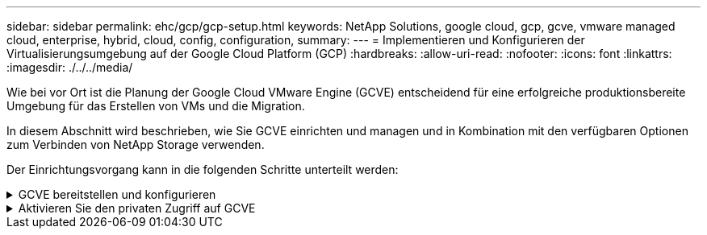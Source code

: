 ---
sidebar: sidebar 
permalink: ehc/gcp/gcp-setup.html 
keywords: NetApp Solutions, google cloud, gcp, gcve, vmware managed cloud, enterprise, hybrid, cloud, config, configuration, 
summary:  
---
= Implementieren und Konfigurieren der Virtualisierungsumgebung auf der Google Cloud Platform (GCP)
:hardbreaks:
:allow-uri-read: 
:nofooter: 
:icons: font
:linkattrs: 
:imagesdir: ./../../media/


[role="lead"]
Wie bei vor Ort ist die Planung der Google Cloud VMware Engine (GCVE) entscheidend für eine erfolgreiche produktionsbereite Umgebung für das Erstellen von VMs und die Migration.

In diesem Abschnitt wird beschrieben, wie Sie GCVE einrichten und managen und in Kombination mit den verfügbaren Optionen zum Verbinden von NetApp Storage verwenden.

Der Einrichtungsvorgang kann in die folgenden Schritte unterteilt werden:

.GCVE bereitstellen und konfigurieren
[%collapsible]
====
Um eine GCVE-Umgebung auf GCP zu konfigurieren, melden Sie sich bei der GCP-Konsole an und greifen Sie auf das VMware Engine-Portal zu.

Klicken Sie auf die Schaltfläche „Neue private Cloud“ und geben Sie die gewünschte Konfiguration für die GCVE Private Cloud ein. Achten Sie beim „Standort“ darauf, die Private Cloud in derselben Region/Zone, in der CVS/CVO implementiert wird, zu implementieren, um die beste Performance und die niedrigste Latenz zu gewährleisten.

Voraussetzungen:

* Einrichtung der IAM-Rolle des VMware Engine Service Admin
* link:https://docs.netapp.com/us-en/occm/task_replicating_data.html["VMware Engine-API-Zugriff und Node-Kontingent aktivieren"]
* Stellen Sie sicher, dass der CIDR-Bereich nicht mit Ihren lokalen oder Cloud-Subnetzen überlappt. Der CIDR-Bereich muss /27 oder höher sein.


image:gcve-deploy-1.png[""]

Hinweis: Die Erstellung einer privaten Cloud kann zwischen 30 Minuten und 2 Stunden dauern.

====
.Aktivieren Sie den privaten Zugriff auf GCVE
[%collapsible]
====
Konfigurieren Sie nach der Bereitstellung der Private Cloud den privaten Zugriff auf die Private Cloud für eine Verbindung mit hohem Durchsatz und niedriger Latenz.

Dadurch wird sichergestellt, dass das VPC-Netzwerk, auf dem Cloud Volumes ONTAP-Instanzen ausgeführt werden, mit der GCVE Private Cloud kommunizieren kann. Folgen Sie dazu dem link:https://cloud.google.com/architecture/partners/netapp-cloud-volumes/quickstart["GCP-Dokumentation"]. Richten Sie für den Cloud Volume Service eine Verbindung zwischen VMware Engine und Cloud Volumes Service ein, indem Sie einmalig zwischen den Mandanten-Host-Projekten Peering durchführen. Gehen Sie wie folgt vor, um ausführliche Schritte zu erhalten link:https://cloud.google.com/vmware-engine/docs/vmware-ecosystem/howto-cloud-volumes-service["Verlinken"].

image:gcve-access-1.png[""]

Melden Sie sich mit dem CloudOwner@gve.local-Benutzer bei vcenter an. Rufen Sie das VMware Engine Portal auf, rufen Sie zu Ressourcen auf und wählen Sie die entsprechende Private Cloud aus. Klicken Sie im Abschnitt grundlegende Informationen auf den Link Anzeigen, um die vCenter-Anmeldedaten (vCenter Server, HCX Manager) oder NSX-T-Anmeldeinformationen (NSX Manager) anzuzeigen.

image:gcve-access-2.png[""]

Öffnen Sie in einer virtuellen Windows-Maschine einen Browser, und navigieren Sie zur vCenter Web-Client-URL  Verwenden Sie dann den Admin-Benutzernamen als CloudOwner@gve.local, und fügen Sie das kopierte Passwort ein. Auf ähnliche Weise kann auch NSX-T-Manager über die Web-Client-URL zugegriffen werden  Und verwenden Sie den Admin-Benutzernamen und fügen Sie das kopierte Passwort ein, um neue Segmente zu erstellen oder die vorhandenen Tier-Gateways zu ändern.

Wenn Sie ein lokales Netzwerk zur Private Cloud der VMware Engine verbinden möchten, nutzen Sie Cloud-VPN oder Cloud Interconnect, um entsprechende Konnektivität zu erhalten und stellen sicher, dass die erforderlichen Ports geöffnet sind. Gehen Sie wie folgt vor, um ausführliche Schritte zu erhalten link:https://ubuntu.com/server/docs/service-iscsi["Verlinken"].

image:gcve-access-3.png[""]

image:gcve-access-4.png[""]

====